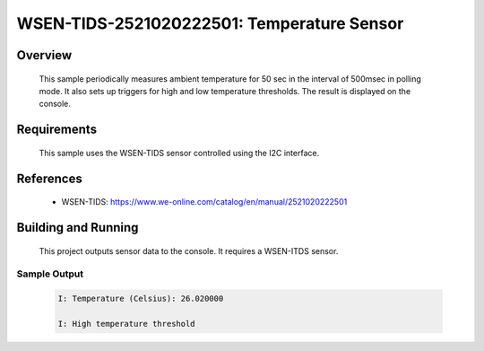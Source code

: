 .. _wsen-tids-2521020222501:

WSEN-TIDS-2521020222501: Temperature Sensor
###########################################

Overview
********
 This sample periodically measures ambient temperature for
 50 sec in the interval of 500msec in polling mode. It also sets up triggers for high and low temperature thresholds.
 The result is displayed on the console.

Requirements
************

 This sample uses the WSEN-TIDS sensor controlled using the I2C interface.

References
**********

 - WSEN-TIDS: https://www.we-online.com/catalog/en/manual/2521020222501

Building and Running
********************

 This project outputs sensor data to the console. It requires a WSEN-ITDS
 sensor.

 .. zephyr-app-commands::
    :app: samples/sensor/wsen_tids_2521020222501/
    :goals: build flash


Sample Output
=============

 .. code-block:: console

  I: Temperature (Celsius): 26.020000

  I: High temperature threshold
